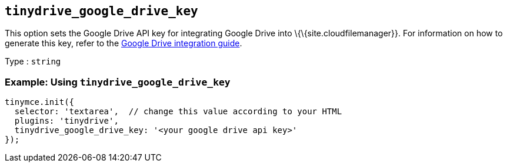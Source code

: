 == `+tinydrive_google_drive_key+`

This option sets the Google Drive API key for integrating Google Drive into \{\{site.cloudfilemanager}}. For information on how to generate this key, refer to the link:{{site.baseurl}}/plugins-ref/premium/tinydrive/integrations/googledrive-integration/[Google Drive integration guide].

Type : `+string+`

=== Example: Using `+tinydrive_google_drive_key+`

[source,js]
----
tinymce.init({
  selector: 'textarea',  // change this value according to your HTML
  plugins: 'tinydrive',
  tinydrive_google_drive_key: '<your google drive api key>'
});
----
